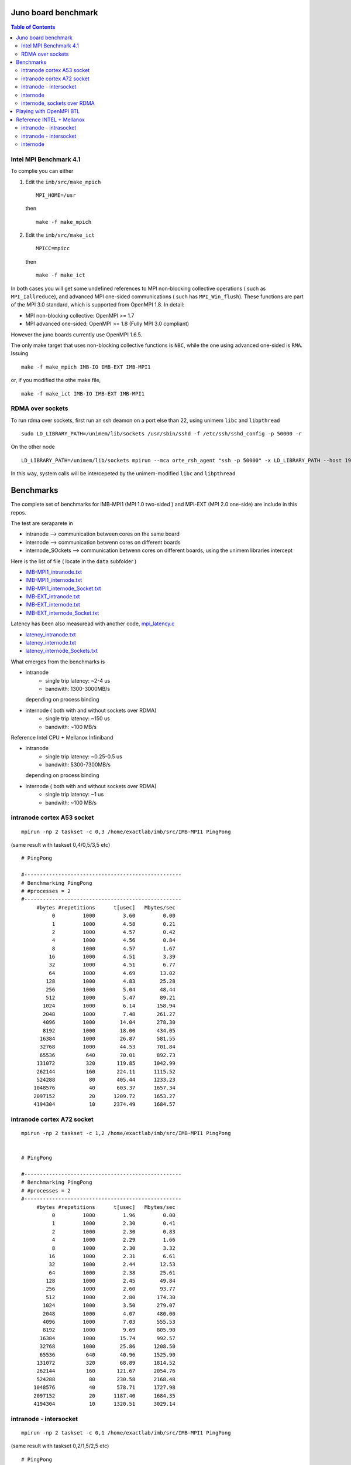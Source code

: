 ======================
Juno board benchmark 
======================

.. contents:: Table of Contents


Intel MPI Benchmark 4.1
=======================

To complie you can either 

1. Edit the ``imb/src/make_mpich``
   ::

     MPI_HOME=/usr

   then 
   ::

     make -f make_mpich
 
2. Edit the ``imb/src/make_ict``
   ::

     MPICC=mpicc 

   then
   ::

     make -f make_ict

In both cases you will get some undefined references to MPI non-blocking collective operations
( such as ``MPI_Iallreduce``), and advanced MPI one-sided communications ( such has ``MPI_Win_flush``). These functions are part of the MPI 3.0 standard, which is supported 
from OpenMPI 1.8. 
In detail: 
 
-  MPI non-blocking collective: OpenMPI >= 1.7
-  MPI advanced one-sided:  OpenMPI >= 1.8 (Fully MPI 3.0 compliant)

However the juno boards currently use OpenMPI 1.6.5. 

The only make target that uses non-blocking collective functions is ``NBC``, while the one
using advanced one-sided is ``RMA``. 
Issuing 
::

  make -f make_mpich IMB-IO IMB-EXT IMB-MPI1

or, if you modified the othe make file, 
::

  make -f make_ict IMB-IO IMB-EXT IMB-MPI1


RDMA over sockets
=================

To run rdma over sockets, first run an ssh deamon on a port else than 22, using unimem ``libc`` and ``libpthread``
::

  sudo LD_LIBRARY_PATH=/unimem/lib/sockets /usr/sbin/sshd -f /etc/ssh/sshd_config -p 50000 -r

On the other node
::

  LD_LIBRARY_PATH=/unimem/lib/sockets mpirun --mca orte_rsh_agent "ssh -p 50000" -x LD_LIBRARY_PATH --host 192.168.1.12,192.168.1.13  imb/src/IMB-MPI1

In this way, system calls will be intercepeted by the unimem-modified ``libc`` and ``libpthread``

==========
Benchmarks
==========

The complete set of benchmarks for IMB-MPI1 (MPI 1.0 two-sided ) and MPI-EXT (MPI 2.0 one-side) are include in this repos.

The test are seraparete in 

- intranode --> communication between cores on the same board
- internode --> communication betwenn cores on different boards
- internode_SOckets --> communication betwenn cores on different boards, using the unimem libraries intercept

Here is the list of file ( locate in the ``data`` subfolder )

- `IMB-MPI1_intranode.txt`_
- `IMB-MPI1_internode.txt`_
- `IMB-MPI1_internode_Socket.txt`_

- `IMB-EXT_intranode.txt`_
- `IMB-EXT_internode.txt`_
- `IMB-EXT_internode_Socket.txt`_

Latency has been also measuread with another code, `mpi_latency.c`_

- `latency_intranode.txt`_
- `latency_internode.txt`_
- `latency_internode_Sockets.txt`_

What emerges from the benchmarks is 

- intranode
    - single trip latency: ~2-4 us
    - bandwith: 1300-3000MB/s

  depending on process binding


- internode ( both with and without sockets over RDMA)
    - single trip latency: ~150 us
    - bandwith: ~100 MB/s

Reference Intel CPU + Mellanox Infiniband

- intranode
    - single trip latency: ~0.25-0.5 us
    - bandwith: 5300-7300MB/s

  depending on process binding


- internode ( both with and without sockets over RDMA)
    - single trip latency: ~1 us
    - bandwith: ~100 MB/s
 


intranode cortex A53 socket
===========================
::

  mpirun -np 2 taskset -c 0,3 /home/exactlab/imb/src/IMB-MPI1 PingPong
  
(same result with taskset 0,4/0,5/3,5 etc)
::

  # PingPong

  #---------------------------------------------------
  # Benchmarking PingPong 
  # #processes = 2 
  #---------------------------------------------------
       #bytes #repetitions      t[usec]   Mbytes/sec
            0         1000         3.60         0.00
            1         1000         4.58         0.21
            2         1000         4.57         0.42
            4         1000         4.56         0.84
            8         1000         4.57         1.67
           16         1000         4.51         3.39
           32         1000         4.51         6.77
           64         1000         4.69        13.02
          128         1000         4.83        25.28
          256         1000         5.04        48.44
          512         1000         5.47        89.21
         1024         1000         6.14       158.94
         2048         1000         7.48       261.27
         4096         1000        14.04       278.30
         8192         1000        18.00       434.05
        16384         1000        26.87       581.55
        32768         1000        44.53       701.84
        65536          640        70.01       892.73
       131072          320       119.85      1042.99
       262144          160       224.11      1115.52
       524288           80       405.44      1233.23
      1048576           40       603.37      1657.34
      2097152           20      1209.72      1653.27
      4194304           10      2374.49      1684.57


intranode cortex A72 socket
===========================
::

  mpirun -np 2 taskset -c 1,2 /home/exactlab/imb/src/IMB-MPI1 PingPong
  

  # PingPong

  #---------------------------------------------------
  # Benchmarking PingPong 
  # #processes = 2 
  #---------------------------------------------------
       #bytes #repetitions      t[usec]   Mbytes/sec
            0         1000         1.96         0.00
            1         1000         2.30         0.41
            2         1000         2.30         0.83
            4         1000         2.29         1.66
            8         1000         2.30         3.32
           16         1000         2.31         6.61
           32         1000         2.44        12.53
           64         1000         2.38        25.61
          128         1000         2.45        49.84
          256         1000         2.60        93.77
          512         1000         2.80       174.30
         1024         1000         3.50       279.07
         2048         1000         4.07       480.00
         4096         1000         7.03       555.53
         8192         1000         9.69       805.90
        16384         1000        15.74       992.57
        32768         1000        25.86      1208.50
        65536          640        40.96      1525.90
       131072          320        68.89      1814.52
       262144          160       121.67      2054.76
       524288           80       230.58      2168.48
      1048576           40       578.71      1727.98
      2097152           20      1187.40      1684.35
      4194304           10      1320.51      3029.14


intranode - intersocket
===========================
::

  mpirun -np 2 taskset -c 0,1 /home/exactlab/imb/src/IMB-MPI1 PingPong

(same result with taskset 0,2/1,5/2,5 etc)
::

  # PingPong

  #---------------------------------------------------
  # Benchmarking PingPong 
  # #processes = 2 
  #---------------------------------------------------
       #bytes #repetitions      t[usec]   Mbytes/sec
            0         1000         3.13         0.00
            1         1000         3.72         0.26
            2         1000         3.71         0.51
            4         1000         3.68         1.04
            8         1000         3.73         2.05
           16         1000         3.66         4.17
           32         1000         3.99         7.65
           64         1000         4.03        15.15
          128         1000         4.31        28.30
          256         1000         4.53        53.88
          512         1000         4.80       101.66
         1024         1000         5.62       173.89
         2048         1000         7.01       278.56
         4096         1000        12.55       311.15
         8192         1000        15.64       499.54
        16384         1000        22.58       692.00
        32768         1000        37.72       828.36
        65536          640        44.67      1399.26
       131072          320        66.26      1886.53
       262144          160       122.46      2041.45
       524288           80       262.74      1902.99
      1048576           40       646.56      1546.64
      2097152           20      1445.45      1383.65
      4194304           10      2895.05      1381.67



internode
==========
::

  mpirun -host 192.168.1.12,192.168.1.13  /home/exactlab/imb/src/IMB-MPI1 PingPong

 
  # PingPong

  #---------------------------------------------------
  # Benchmarking PingPong 
  # #processes = 2 
  #---------------------------------------------------
       #bytes #repetitions      t[usec]   Mbytes/sec
            0         1000       168.87         0.00
            1         1000       157.73         0.01
            2         1000       152.24         0.01
            4         1000       152.38         0.03
            8         1000       152.46         0.05
           16         1000       152.64         0.10
           32         1000       153.07         0.20
           64         1000       154.63         0.39
          128         1000       156.16         0.78
          256         1000       159.14         1.53
          512         1000       166.53         2.93
         1024         1000       180.35         5.41
         2048         1000       156.71        12.46
         4096         1000       160.02        24.41
         8192         1000       233.09        33.52
        16384         1000       304.85        51.25
        32768         1000       469.14        66.61
        65536          640      1054.98        59.24
       131072          320      1595.81        78.33
       262144          160      2766.06        90.38
       524288           80      5071.94        98.58
      1048576           40      9646.45       103.67
      2097152           20     18744.83       106.70
      4194304           10     36954.80       108.24


internode, sockets over RDMA
=============================
::

  LD_LIBRARY_PATH=/unimem/lib/sockets mpirun --mca orte_rsh_agent "ssh -p 50000" -x LD_LIBRARY_PATH --host 192.168.1.12,192.168.1.13  imb/src/IMB-MPI1 PingPong

 
  # PingPong

  #---------------------------------------------------
  # Benchmarking PingPong 
  # #processes = 2 
  #---------------------------------------------------
       #bytes #repetitions      t[usec]   Mbytes/sec
            0         1000       179.73         0.00
            1         1000       164.07         0.01
            2         1000       160.36         0.01
            4         1000       156.96         0.02
            8         1000       157.08         0.05
           16         1000       157.18         0.10
           32         1000       157.66         0.19
           64         1000       159.05         0.38
          128         1000       160.63         0.76
          256         1000       163.78         1.49
          512         1000       171.48         2.85
         1024         1000       185.10         5.28
         2048         1000       163.93        11.91
         4096         1000       170.66        22.89
         8192         1000       238.15        32.81
        16384         1000       324.67        48.13
        32768         1000       470.85        66.37
        65536          640      1120.55        55.78
       131072          320      1607.64        77.75
       262144          160      2771.58        90.20
       524288           80      5072.18        98.58
      1048576           40      9629.32       103.85
      2097152           20     18746.67       106.69
      4194304           10     36914.00       108.36



=========================
Playing with OpenMPI BTL
=========================

The transport layer used effects a lot the latency and the bandwidth.

For example, in the intranode case, running using ``sm`` ( default in the intranode case) 
::

  mpirun -np 2 --mca btl self,sm /home/exactlab/imb/src/MPI-MPI1 PingPong 

equivalent to 
::

  mpirun -np 2 /home/exactlab/imb/src/MPI-MPI1 PingPong 


  # PingPong

  #---------------------------------------------------
  # Benchmarking PingPong 
  # #processes = 2 
  #---------------------------------------------------
       #bytes #repetitions      t[usec]   Mbytes/sec
            0         1000         3.29         0.00
            1         1000         4.03         0.24
            2         1000         4.10         0.47
            4         1000         4.04         0.94
            8         1000         4.05         1.88
           16         1000         4.03         3.79
           32         1000         4.13         7.39
           64         1000         4.23        14.42
          128         1000         4.41        27.66
          256         1000         4.56        53.57
          512         1000         4.93        99.11
         1024         1000         5.86       166.66
         2048         1000         7.40       263.81
         4096         1000        12.98       301.05
         8192         1000        16.06       486.53
        16384         1000        22.86       683.45
        32768         1000        38.56       810.37
        65536          640        60.99      1024.77
       131072          320       106.30      1175.95
       262144          160       193.67      1290.86
       524288           80       395.12      1265.44
      1048576           40       626.48      1596.23
      2097152           20      1414.55      1413.88
      4194304           10      2886.55      1385.74

while using ``tcp``
::

  mpirun -np 2 --mca btl self,tcp /home/exactlab/imb/src/MPI-MPI1 PingPon

gives
::

  # PingPong

  #---------------------------------------------------
  # Benchmarking PingPong 
  # #processes = 2 
  #---------------------------------------------------
       #bytes #repetitions      t[usec]   Mbytes/sec
            0         1000        44.26         0.00
            1         1000        46.48         0.02
            2         1000        46.53         0.04
            4         1000        46.52         0.08
            8         1000        46.55         0.16
           16         1000        46.46         0.33
           32         1000        23.56         1.30
           64         1000        23.63         2.58
          128         1000        23.89         5.11
          256         1000        24.08        10.14
          512         1000        24.55        19.89
         1024         1000        25.16        38.81
         2048         1000        27.79        70.27
         4096         1000        29.37       133.00
         8192         1000        32.82       238.06
        16384         1000        39.14       399.16
        32768         1000        61.99       504.12
        65536          640       145.80       428.66
       131072          320       226.63       551.56
       262144          160       314.83       794.07
       524288           80       570.02       877.16
      1048576           40      1114.86       896.97
      2097152           20      2174.32       919.83
      4194304           10      4266.39       937.56

``mip_latency.c`` gives similar results 
::

  mpirun  -np 2 --mca btl self,sm /home/exactlab/mpi_latency.x

gives
::

  *** Avg round trip time = 11 microseconds
  *** Avg one way latency = 5 microseconds

while
::

  mpirun  -np 2 --mca btl self,tcp /home/exactlab/mpi_latency.x

gives
::

  *** Avg round trip time = 99 microseconds
  *** Avg one way latency = 49 microseconds  

This means that the ``tcp`` stack is wasting a lot of time. A native transport layer, or maybe ``openib`` (OpenFabrics) compliant layer, will
probably greatly enhance performance.  


.. _`IMB-MPI1_intranode.txt` : ./data/IMB-MPI1_intranode.txt
.. _`IMB-MPI1_internode.txt` : ./data/IMB-MPI1_internode.txt
.. _`IMB-MPI1_internode_Socket.txt` : ./data/IMB-MPI1_internode_Socket.txt
.. _`IMB-EXT_intranode.txt` : ./data/IMB-EXT_intranode.txt
.. _`IMB-EXT_internode.txt`: ./data/IMB-EXT_internode.txt
.. _`IMB-EXT_internode_Socket.txt`: ./data/IMB-EXT_internode_Socket.txt
.. _`mpi_latency.c`: ./code/mpi_latency.c
.. _`latency_intranode.txt`: ./data/latency_intranode.txt
.. _`latency_internode.txt`: ./data/latency_internode.txt
.. _`latency_internode_Sockets.txt`: ./data/latency_internode_Sockets.txt

===========================
Reference INTEL + Mellanox
===========================

Thie tests are run on the cosilt infrastructure.
The nodes are dual socket Intel Xeon E5-2697, 12 cores per socket. 
Apparently this uses as byte trasport layer (``btl``)  ``vader`` for intranode communication and ``openib`` for internode. 

intranode - intrasocket
=======================
::

  mpirun -np 2 --map-by core IMB-MPI1 PingPong

  # PingPong

  #---------------------------------------------------
  # Benchmarking PingPong 
  # #processes = 2 
  #---------------------------------------------------
       #bytes #repetitions      t[usec]   Mbytes/sec
            0         1000         0.25         0.00
            1         1000         0.27         3.48
            2         1000         0.28         6.89
            4         1000         0.28        13.70
            8         1000         0.28        27.59
           16         1000         0.28        54.89
           32         1000         0.28       107.65
           64         1000         0.57       107.27
          128         1000         0.53       230.73
          256         1000         0.61       402.59
          512         1000         0.67       725.60
         1024         1000         0.83      1176.67
         2048         1000         1.13      1727.54
         4096         1000         1.97      1979.34
         8192         1000         2.68      2914.52
        16384         1000         4.54      3438.59
        32768         1000         7.63      4093.83
        65536          640        11.79      5301.19
       131072          320        21.58      5793.24
       262144          160        39.48      6332.58
       524288           80        73.71      6783.06
      1048576           40       143.19      6983.81
      2097152           20       279.10      7165.92
      4194304           10       550.15      7270.73


  # All processes entering MPI_Finalize

``mpi_latency.x`` gives
::

  *** Avg round trip time = 0 microseconds
  *** Avg one way latency = 0 microseconds


intranode - intersocket
=======================
::

    mpirun -np 2 --map-by socket IMB-MPI1 PingPong

  # PingPong

  #---------------------------------------------------
  # Benchmarking PingPong 
  # #processes = 2 
  #---------------------------------------------------
       #bytes #repetitions      t[usec]   Mbytes/sec
            0         1000         0.47         0.00
            1         1000         0.49         1.93
            2         1000         0.50         3.80
            4         1000         0.50         7.63
            8         1000         0.49        15.44
           16         1000         0.50        30.67
           32         1000         0.50        60.56
           64         1000         1.09        56.13
          128         1000         1.00       122.25
          256         1000         1.06       231.07
          512         1000         1.12       435.74
         1024         1000         1.22       803.06
         2048         1000         1.59      1230.31
         4096         1000         3.09      1263.13
         8192         1000         4.19      1866.54
        16384         1000         6.68      2339.94
        32768         1000        11.56      2703.99
        65536          640        16.56      3775.04
       131072          320        29.82      4191.53
       262144          160        54.01      4628.58
       524288           80       101.34      4933.68
      1048576           40       196.34      5093.27
      2097152           20       384.65      5199.58
      4194304           10       755.49      5294.58


  # All processes entering MPI_Finalize

``mpi_latency.x`` gives
::

  *** Avg round trip time = 1 microseconds
  *** Avg one way latency = 0 microseconds


internode
============ 
::

  mpirun -np 2 --map-by node IMB-MPI1 PingPong

  # PingPong

  #---------------------------------------------------
  # Benchmarking PingPong 
  # #processes = 2 
  #---------------------------------------------------
       #bytes #repetitions      t[usec]   Mbytes/sec
            0         1000         1.08         0.00
            1         1000         1.12         0.85
            2         1000         1.12         1.70
            4         1000         1.12         3.40
            8         1000         1.15         6.61
           16         1000         1.17        13.09
           32         1000         1.19        25.69
           64         1000         1.25        48.85
          128         1000         1.92        63.73
          256         1000         2.05       119.12
          512         1000         2.39       203.95
         1024         1000         2.92       334.15
         2048         1000         4.04       483.33
         4096         1000         4.98       785.11
         8192         1000         6.95      1124.58
        16384         1000        10.21      1530.43
        32768         1000        15.70      1989.93
        65536          640        26.76      2335.63
       131072          320        48.76      2563.54
       262144          160        90.56      2760.70
       524288           80       176.64      2830.64
      1048576           40       348.71      2867.70
      2097152           20       692.77      2886.95
      4194304           10      1383.76      2890.68


  # All processes entering MPI_Finalize

``mpi_latency.x`` gives
::

  *** Avg round trip time = 3 microseconds
  *** Avg one way latency = 1 microseconds
